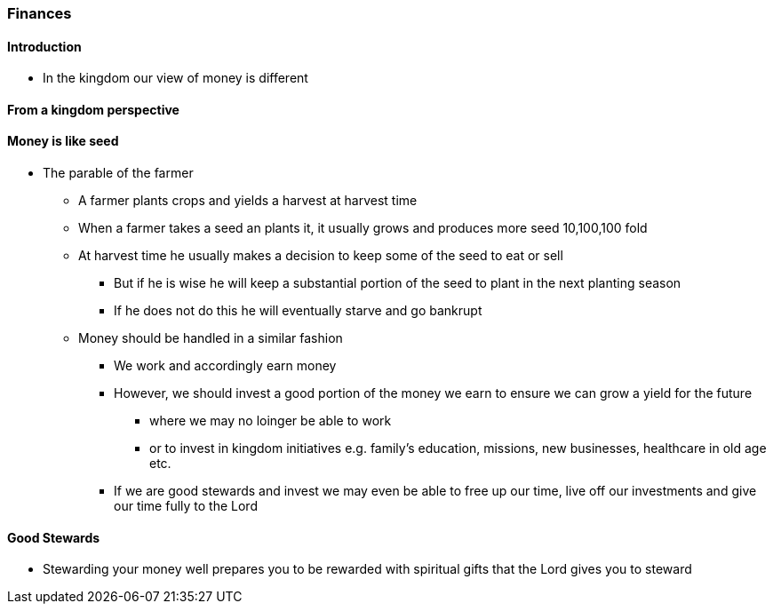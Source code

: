 === Finances

==== Introduction
* In the kingdom our view of money is different

==== From a kingdom perspective

==== Money is like seed
* The parable of the farmer
** A farmer plants crops and yields a harvest at harvest time
** When a farmer takes a seed an plants it, it usually grows and produces more seed 10,100,100 fold
** At harvest time he usually makes a decision to keep some of the seed to eat or sell
*** But if he is wise he will keep a substantial portion of the seed to plant in the next planting season
*** If he does not do this he will eventually starve and go bankrupt
** Money should be handled in a similar fashion
*** We work and accordingly earn money
*** However, we should invest a good portion of the money we earn to ensure we can grow a yield for the future
**** where we may no loinger be able to work
**** or to invest in kingdom initiatives e.g. family's education, missions, new businesses, healthcare in old age etc.
*** If we are good stewards and invest we may even be able to free up our time, live off our investments and give our time fully to the Lord

==== Good Stewards
* Stewarding your money well prepares you to be rewarded with spiritual gifts that the Lord gives you to steward

